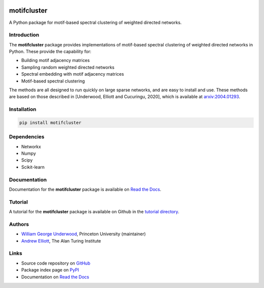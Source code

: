 ..  image:: https://github.com/WGUNDERWOOD/motifcluster/raw/develop/sticker/hex_sticker.png
    :width: 130
    :alt: motifcluster sticker
    :align: right

motifcluster
========================


A Python package for motif-based spectral clustering of weighted directed networks.

Introduction
------------
The **motifcluster** package provides
implementations of motif-based spectral clustering
of weighted directed networks in Python.
These provide the capability for:

- Building motif adjacency matrices
- Sampling random weighted directed networks
- Spectral embedding with motif adjacency matrices
- Motif-based spectral clustering

The methods are all designed to run quickly on large sparse networks,
and are easy to install and use.
These methods are based on those described in
[Underwood, Elliott and Cucuringu, 2020],
which is available at
`arxiv:2004.01293 <https://arxiv.org/abs/2004.01293>`_.

Installation
------------
.. code-block:: bash

  pip install motifcluster

Dependencies
------------
- Networkx
- Numpy
- Scipy
- Scikit-learn

Documentation
-------------
Documentation for the **motifcluster** package
is available on
`Read the Docs <https://motifcluster.readthedocs.io/en/latest/>`_.

Tutorial
--------
A tutorial for the **motifcluster** package
is available on Github in the
`tutorial directory <https://github.com/WGUNDERWOOD/motifcluster/blob/develop/python/tutorial/motifcluster_tutorial.pdf>`_.

Authors
-------
- `William George Underwood <https://wgunderwood.github.io/>`_,
  Princeton University (maintainer)
- `Andrew Elliott <https://www.turing.ac.uk/people/researchers/andrew-elliott>`_,
  The Alan Turing Institute

Links
-----
- Source code repository on
  `GitHub <https://github.com/WGUNDERWOOD/motifcluster>`_
- Package index page on
  `PyPI <https://pypi.org/project/motifcluster/>`_
- Documentation on
  `Read the Docs <https://motifcluster.readthedocs.io/en/latest/>`_

